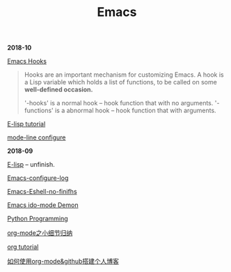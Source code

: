 #+TITLE: Emacs

*2018-10*

[[https://www.gnu.org/software/emacs/manual/html_node/emacs/Hooks.html][Emacs Hooks]]
#+begin_quote
Hooks are an important mechanism for customizing Emacs.
A hook is a Lisp variable which holds a list of functions, 
to be called on some *well-defined occasion.*

'-hooks' is a normal hook -- hook function that with no arguments.
'-functions' is a abnormal hook -- hook function that with arguments.
#+end_quote

[[http://www.newsmth.net/bbsanc.php?path=%2Fgroups%2Fcomp.faq%2FEmacs%2Felisp%2Fhappierbee%2FM.1184679743.j0&ap=64311][E-lisp tutorial]]

[[file:mode-line configure.org][mode-line configure]]

*2018-09*

[[file:E-lisp.org][E-lisp]] -- unfinish.

[[file:Emacs-configure log.org][Emacs-configure-log]]

[[file:Emacs-Eshell.org][Emacs-Eshell-no-finifhs]]

[[https://www.youtube.com/watch?v=lsgPNVIMkIE][Emacs ido-mode Demon]]

[[file:PythonProgrammingInEmacs.org][Python Programming]]

[[file:org-mode之小细节归纳.org][org-mode之小细节归纳]]

[[https://orgmode.org/worg/org-tutorials/][org tutorial]]

[[file:如何使用org-mode&github搭建个人博客.org][如何使用org-mode&github搭建个人博客]]


